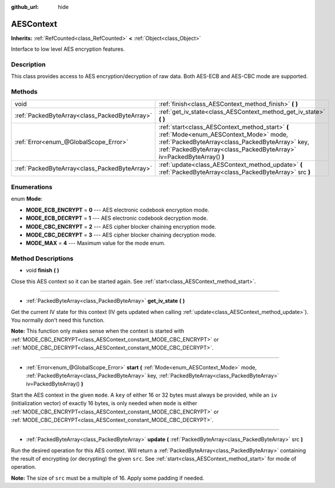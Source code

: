 :github_url: hide

.. Generated automatically by doc/tools/make_rst.py in Godot's source tree.
.. DO NOT EDIT THIS FILE, but the AESContext.xml source instead.
.. The source is found in doc/classes or modules/<name>/doc_classes.

.. _class_AESContext:

AESContext
==========

**Inherits:** :ref:`RefCounted<class_RefCounted>` **<** :ref:`Object<class_Object>`

Interface to low level AES encryption features.

Description
-----------

This class provides access to AES encryption/decryption of raw data. Both AES-ECB and AES-CBC mode are supported.


.. tabs::

 .. code-tab:: gdscript

    extends Node
    
    var aes = AESContext.new()
    
    func _ready():
        var key = "My secret key!!!" # Key must be either 16 or 32 bytes.
        var data = "My secret text!!" # Data size must be multiple of 16 bytes, apply padding if needed.
        # Encrypt ECB
        aes.start(AESContext.MODE_ECB_ENCRYPT, key.to_utf8())
        var encrypted = aes.update(data.to_utf8())
        aes.finish()
        # Decrypt ECB
        aes.start(AESContext.MODE_ECB_DECRYPT, key.to_utf8())
        var decrypted = aes.update(encrypted)
        aes.finish()
        # Check ECB
        assert(decrypted == data.to_utf8())
    
        var iv = "My secret iv!!!!" # IV must be of exactly 16 bytes.
        # Encrypt CBC
        aes.start(AESContext.MODE_CBC_ENCRYPT, key.to_utf8(), iv.to_utf8())
        encrypted = aes.update(data.to_utf8())
        aes.finish()
        # Decrypt CBC
        aes.start(AESContext.MODE_CBC_DECRYPT, key.to_utf8(), iv.to_utf8())
        decrypted = aes.update(encrypted)
        aes.finish()
        # Check CBC
        assert(decrypted == data.to_utf8())

 .. code-tab:: csharp

    using Godot;
    using System;
    using System.Diagnostics;
    
    public class Example : Node
    {
        public AESContext Aes = new AESContext();
        public override void _Ready()
        {
            string key = "My secret key!!!"; // Key must be either 16 or 32 bytes.
            string data = "My secret text!!"; // Data size must be multiple of 16 bytes, apply padding if needed.
            // Encrypt ECB
            Aes.Start(AESContext.Mode.EcbEncrypt, key.ToUTF8());
            byte[] encrypted = Aes.Update(data.ToUTF8());
            Aes.Finish();
            // Decrypt ECB
            Aes.Start(AESContext.Mode.EcbDecrypt, key.ToUTF8());
            byte[] decrypted = Aes.Update(encrypted);
            Aes.Finish();
            // Check ECB
            Debug.Assert(decrypted == data.ToUTF8());
    
            string iv = "My secret iv!!!!"; // IV must be of exactly 16 bytes.
            // Encrypt CBC
            Aes.Start(AESContext.Mode.EcbEncrypt, key.ToUTF8(), iv.ToUTF8());
            encrypted = Aes.Update(data.ToUTF8());
            Aes.Finish();
            // Decrypt CBC
            Aes.Start(AESContext.Mode.EcbDecrypt, key.ToUTF8(), iv.ToUTF8());
            decrypted = Aes.Update(encrypted);
            Aes.Finish();
            // Check CBC
            Debug.Assert(decrypted == data.ToUTF8());
        }
    }



Methods
-------

+-----------------------------------------------+-----------------------------------------------------------------------------------------------------------------------------------------------------------------------------------------------------------------------+
| void                                          | :ref:`finish<class_AESContext_method_finish>` **(** **)**                                                                                                                                                             |
+-----------------------------------------------+-----------------------------------------------------------------------------------------------------------------------------------------------------------------------------------------------------------------------+
| :ref:`PackedByteArray<class_PackedByteArray>` | :ref:`get_iv_state<class_AESContext_method_get_iv_state>` **(** **)**                                                                                                                                                 |
+-----------------------------------------------+-----------------------------------------------------------------------------------------------------------------------------------------------------------------------------------------------------------------------+
| :ref:`Error<enum_@GlobalScope_Error>`         | :ref:`start<class_AESContext_method_start>` **(** :ref:`Mode<enum_AESContext_Mode>` mode, :ref:`PackedByteArray<class_PackedByteArray>` key, :ref:`PackedByteArray<class_PackedByteArray>` iv=PackedByteArray() **)** |
+-----------------------------------------------+-----------------------------------------------------------------------------------------------------------------------------------------------------------------------------------------------------------------------+
| :ref:`PackedByteArray<class_PackedByteArray>` | :ref:`update<class_AESContext_method_update>` **(** :ref:`PackedByteArray<class_PackedByteArray>` src **)**                                                                                                           |
+-----------------------------------------------+-----------------------------------------------------------------------------------------------------------------------------------------------------------------------------------------------------------------------+

Enumerations
------------

.. _enum_AESContext_Mode:

.. _class_AESContext_constant_MODE_ECB_ENCRYPT:

.. _class_AESContext_constant_MODE_ECB_DECRYPT:

.. _class_AESContext_constant_MODE_CBC_ENCRYPT:

.. _class_AESContext_constant_MODE_CBC_DECRYPT:

.. _class_AESContext_constant_MODE_MAX:

enum **Mode**:

- **MODE_ECB_ENCRYPT** = **0** --- AES electronic codebook encryption mode.

- **MODE_ECB_DECRYPT** = **1** --- AES electronic codebook decryption mode.

- **MODE_CBC_ENCRYPT** = **2** --- AES cipher blocker chaining encryption mode.

- **MODE_CBC_DECRYPT** = **3** --- AES cipher blocker chaining decryption mode.

- **MODE_MAX** = **4** --- Maximum value for the mode enum.

Method Descriptions
-------------------

.. _class_AESContext_method_finish:

- void **finish** **(** **)**

Close this AES context so it can be started again. See :ref:`start<class_AESContext_method_start>`.

----

.. _class_AESContext_method_get_iv_state:

- :ref:`PackedByteArray<class_PackedByteArray>` **get_iv_state** **(** **)**

Get the current IV state for this context (IV gets updated when calling :ref:`update<class_AESContext_method_update>`). You normally don't need this function.

\ **Note:** This function only makes sense when the context is started with :ref:`MODE_CBC_ENCRYPT<class_AESContext_constant_MODE_CBC_ENCRYPT>` or :ref:`MODE_CBC_DECRYPT<class_AESContext_constant_MODE_CBC_DECRYPT>`.

----

.. _class_AESContext_method_start:

- :ref:`Error<enum_@GlobalScope_Error>` **start** **(** :ref:`Mode<enum_AESContext_Mode>` mode, :ref:`PackedByteArray<class_PackedByteArray>` key, :ref:`PackedByteArray<class_PackedByteArray>` iv=PackedByteArray() **)**

Start the AES context in the given ``mode``. A ``key`` of either 16 or 32 bytes must always be provided, while an ``iv`` (initialization vector) of exactly 16 bytes, is only needed when ``mode`` is either :ref:`MODE_CBC_ENCRYPT<class_AESContext_constant_MODE_CBC_ENCRYPT>` or :ref:`MODE_CBC_DECRYPT<class_AESContext_constant_MODE_CBC_DECRYPT>`.

----

.. _class_AESContext_method_update:

- :ref:`PackedByteArray<class_PackedByteArray>` **update** **(** :ref:`PackedByteArray<class_PackedByteArray>` src **)**

Run the desired operation for this AES context. Will return a :ref:`PackedByteArray<class_PackedByteArray>` containing the result of encrypting (or decrypting) the given ``src``. See :ref:`start<class_AESContext_method_start>` for mode of operation.

\ **Note:** The size of ``src`` must be a multiple of 16. Apply some padding if needed.

.. |virtual| replace:: :abbr:`virtual (This method should typically be overridden by the user to have any effect.)`
.. |const| replace:: :abbr:`const (This method has no side effects. It doesn't modify any of the instance's member variables.)`
.. |vararg| replace:: :abbr:`vararg (This method accepts any number of arguments after the ones described here.)`
.. |constructor| replace:: :abbr:`constructor (This method is used to construct a type.)`
.. |static| replace:: :abbr:`static (This method doesn't need an instance to be called, so it can be called directly using the class name.)`
.. |operator| replace:: :abbr:`operator (This method describes a valid operator to use with this type as left-hand operand.)`
